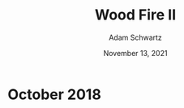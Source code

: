 #+TITLE: Wood Fire II
#+AUTHOR: Adam Schwartz
#+DATE: November 13, 2021
#+HTML_HEAD: <link rel="stylesheet" href="../../css/style.css" />

* October 2018
#+CAPTION: Wood fired stoneware cup (1a)
[[file:img/2018-10-18_woodfire-stoneware-cup-1a.jpg][file:img/thumbs/2018-10-18_woodfire-stoneware-cup-1a.jpg]]

#+CAPTION: Wood fired stoneware cup (1b)
[[file:img/2018-10-18_woodfire-stoneware-cup-1b.jpg][file:img/thumbs/2018-10-18_woodfire-stoneware-cup-1b.jpg]]

#+CAPTION: Wood fired stoneware mug (1a)
[[file:img/2018-10-18_woodfire-stoneware-mug-1a.jpg][file:img/thumbs/2018-10-18_woodfire-stoneware-mug-1a.jpg]]

#+CAPTION: Wood fired stoneware mug (1b)
[[file:img/2018-10-18_woodfire-stoneware-mug-1b.jpg][file:img/thumbs/2018-10-18_woodfire-stoneware-mug-1b.jpg]]

#+CAPTION: Wood fired stoneware mug (1c)
[[file:img/2018-10-18_woodfire-stoneware-mug-1c.jpg][file:img/thumbs/2018-10-18_woodfire-stoneware-mug-1c.jpg]]

#+CAPTION: Wood fired stoneware mug (1d)
[[file:img/2018-10-18_woodfire-stoneware-mug-1d.jpg][file:img/thumbs/2018-10-18_woodfire-stoneware-mug-1d.jpg]]

#+CAPTION: Wood fired stoneware teapot (1a)
[[file:img/2018-10-18_woodfire-stoneware-teapot-1a.jpg][file:img/thumbs/2018-10-18_woodfire-stoneware-teapot-1a.jpg]]

#+CAPTION: Wood fired stoneware teapot (1b)
[[file:img/2018-10-18_woodfire-stoneware-teapot-1b.jpg][file:img/thumbs/2018-10-18_woodfire-stoneware-teapot-1b.jpg]]

#+CAPTION: Wood fired stoneware vases (1)
[[file:img/2018-10-18_woodfire-stoneware-vases-1.jpg][file:img/thumbs/2018-10-18_woodfire-stoneware-vases-1.jpg]]

#+CAPTION: Wood fired stoneware vases (2)
[[file:img/2018-10-18_woodfire-stoneware-vases-2.jpg][file:img/thumbs/2018-10-18_woodfire-stoneware-vases-2.jpg]]

#+CAPTION: Wood fired stoneware vases (3)
[[file:img/2018-10-18_woodfire-stoneware-vases-3.jpg][file:img/thumbs/2018-10-18_woodfire-stoneware-vases-3.jpg]]

#+CAPTION: Wood fired stoneware vases (4a)
[[file:img/2018-10-18_woodfire-stoneware-vases-4a.jpg][file:img/thumbs/2018-10-18_woodfire-stoneware-vases-4a.jpg]]

#+CAPTION: Wood fired stoneware vases (4b)
[[file:img/2018-10-18_woodfire-stoneware-vases-4b.jpg][file:img/thumbs/2018-10-18_woodfire-stoneware-vases-4b.jpg]]

#+CAPTION: Wood fired stoneware vases (5a)
[[file:img/2018-10-18_woodfire-stoneware-vases-5a.jpg][file:img/thumbs/2018-10-18_woodfire-stoneware-vases-5a.jpg]]

#+CAPTION: Wood fired stoneware vases (5b)
[[file:img/2018-10-18_woodfire-stoneware-vases-5b.jpg][file:img/thumbs/2018-10-18_woodfire-stoneware-vases-5b.jpg]]

#+CAPTION: Wood fired stoneware vases (6a)
[[file:img/2018-10-18_woodfire-stoneware-vases-6a.jpg][file:img/thumbs/2018-10-18_woodfire-stoneware-vases-6a.jpg]]

#+CAPTION: Wood fired stoneware vases (6b)
[[file:img/2018-10-18_woodfire-stoneware-vases-6b.jpg][file:img/thumbs/2018-10-18_woodfire-stoneware-vases-6b.jpg]]

#+CAPTION: Wood fired stoneware vases (7)
[[file:img/2018-10-18_woodfire-stoneware-vases-7.jpg][file:img/thumbs/2018-10-18_woodfire-stoneware-vases-7.jpg]]

#+CAPTION: Wood fired stoneware vase (1a)
[[file:img/2018-10-18_woodfire-stoneware-vase-1a.jpg][file:img/thumbs/2018-10-18_woodfire-stoneware-vase-1a.jpg]]

#+CAPTION: Wood fired stoneware vase (1b)
[[file:img/2018-10-18_woodfire-stoneware-vase-1b.jpg][file:img/thumbs/2018-10-18_woodfire-stoneware-vase-1b.jpg]]

#+CAPTION: Wood fired stoneware vase (2a)
[[file:img/2018-10-18_woodfire-stoneware-vase-2a.jpg][file:img/thumbs/2018-10-18_woodfire-stoneware-vase-2a.jpg]]

#+CAPTION: Wood fired stoneware vase (2b)
[[file:img/2018-10-18_woodfire-stoneware-vase-2b.jpg][file:img/thumbs/2018-10-18_woodfire-stoneware-vase-2b.jpg]]

#+CAPTION: Wood fired stoneware vase (3)
[[file:img/2018-10-18_woodfire-stoneware-vase-3.jpg][file:img/thumbs/2018-10-18_woodfire-stoneware-vase-3.jpg]]
